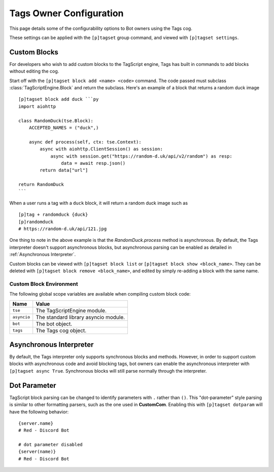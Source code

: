 ========================
Tags Owner Configuration
========================

This page details some of the configurability options to Bot owners using the Tags cog.

These settings can be applied with the ``[p]tagset`` group command, and viewed with
``[p]tagset settings``.

-------------
Custom Blocks
-------------

For developers who wish to add custom blocks to the TagScript engine, Tags has built in commands
to add blocks without editing the cog.

Start off with the ``[p]tagset block add <name> <code>`` command. The code passed must subclass
:class:`TagScriptEngine.Block` and return the subclass. Here's an example of a block that returns
a random duck image ::

    [p]tagset block add duck ```py
    import aiohttp

    class RandomDuck(tse.Block):
        ACCEPTED_NAMES = ("duck",)

        async def process(self, ctx: tse.Context):
            async with aiohttp.ClientSession() as session:
                async with session.get("https://random-d.uk/api/v2/random") as resp:
                    data = await resp.json()
            return data["url"]

    return RandomDuck
    ```

When a user runs a tag with a ``duck`` block, it will return a random duck image such as ::

    [p]tag + randomduck {duck}
    [p]randomduck
    # https://random-d.uk/api/121.jpg

One thing to note in the above example is that the `RandomDuck.process` method is asynchronous.
By default, the Tags interpreter doesn't support asynchronous blocks, but asynchronous parsing
can be enabled as detailed in :ref:`Asynchronous Interpreter`.

Custom blocks can be viewed with ``[p]tagset block list`` or ``[p]tagset block show <block_name>``.
They can be deleted with ``[p]tagset block remove <block_name>``, and edited by simply re-adding a
block with the same name.

^^^^^^^^^^^^^^^^^^^^^^^^
Custom Block Environment
^^^^^^^^^^^^^^^^^^^^^^^^

The following global scope variables are available when compiling custom block code:

+-------------+--------------------------------------+
| Name        | Value                                |
+=============+======================================+
| ``tse``     | The TagScriptEngine module.          |
+-------------+--------------------------------------+
| ``asyncio`` | The standard library asyncio module. |
+-------------+--------------------------------------+
| ``bot``     | The bot object.                      |
+-------------+--------------------------------------+
| ``tags``    | The Tags cog object.                 |
+-------------+--------------------------------------+

------------------------
Asynchronous Interpreter
------------------------

By default, the Tags interpreter only supports synchronous blocks and methods. However, in order to
support custom blocks with asynchronous code and avoid blocking tags, bot owners can enable
the asynchronous interpreter with ``[p]tagset async True``. Synchronous blocks will still parse
normally through the interpreter.

-------------
Dot Parameter
-------------

TagScript block parsing can be changed to identify parameters with ``.`` rather than ``()``.
This "dot-parameter" style parsing is similar to other formatting parsers, such as the one used in
**CustomCom**. Enabling this with ``[p]tagset dotparam`` will have the following behavior:

::

    {server.name}
    # Red - Discord Bot

    # dot parameter disabled
    {server(name)}
    # Red - Discord Bot
